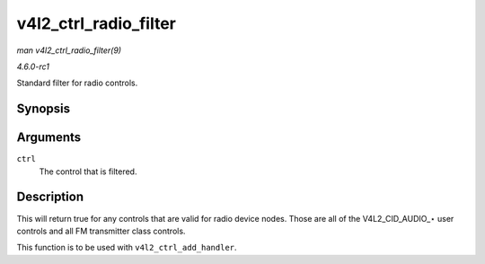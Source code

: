 
.. _API-v4l2-ctrl-radio-filter:

======================
v4l2_ctrl_radio_filter
======================

*man v4l2_ctrl_radio_filter(9)*

*4.6.0-rc1*

Standard filter for radio controls.


Synopsis
========

.. c:function:: bool v4l2_ctrl_radio_filter( const struct v4l2_ctrl * ctrl )

Arguments
=========

``ctrl``
    The control that is filtered.


Description
===========

This will return true for any controls that are valid for radio device nodes. Those are all of the V4L2_CID_AUDIO_⋆ user controls and all FM transmitter class controls.

This function is to be used with ``v4l2_ctrl_add_handler``.
